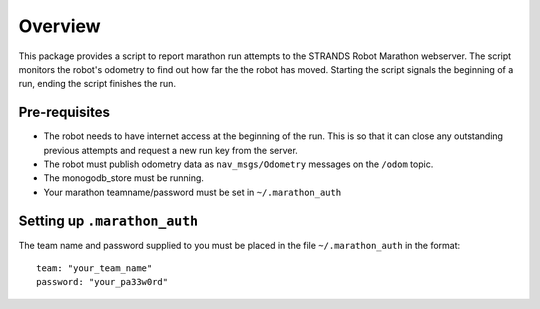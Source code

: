 Overview
--------

This package provides a script to report marathon run attempts to the
STRANDS Robot Marathon webserver. The script monitors the robot's
odometry to find out how far the the robot has moved. Starting the
script signals the beginning of a run, ending the script finishes the
run.

Pre-requisites
~~~~~~~~~~~~~~

-  The robot needs to have internet access at the beginning of the run.
   This is so that it can close any outstanding previous attempts and
   request a new run key from the server.
-  The robot must publish odometry data as ``nav_msgs/Odometry``
   messages on the ``/odom`` topic.
-  The monogodb\_store must be running.
-  Your marathon teamname/password must be set in ``~/.marathon_auth``

Setting up ``.marathon_auth``
~~~~~~~~~~~~~~~~~~~~~~~~~~~~~

The team name and password supplied to you must be placed in the file
``~/.marathon_auth`` in the format:

::

    team: "your_team_name"
    password: "your_pa33w0rd"

